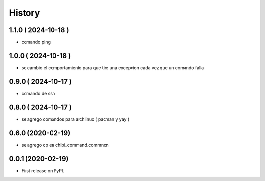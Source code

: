 =======
History
=======

1.1.0 ( 2024-10-18 )
--------------------

* comando ping

1.0.0 ( 2024-10-18 )
--------------------

* se cambio el comportamiento para que tire una excepcion cada vez que un comando falla

0.9.0 ( 2024-10-17 )
--------------------

* comando de ssh

0.8.0 ( 2024-10-17 )
--------------------

* se agrego comandos para archlinux ( pacman y yay )

0.6.0 (2020-02-19)
------------------

* se agrego cp en chibi_command.commnon

0.0.1 (2020-02-19)
------------------

* First release on PyPI.
